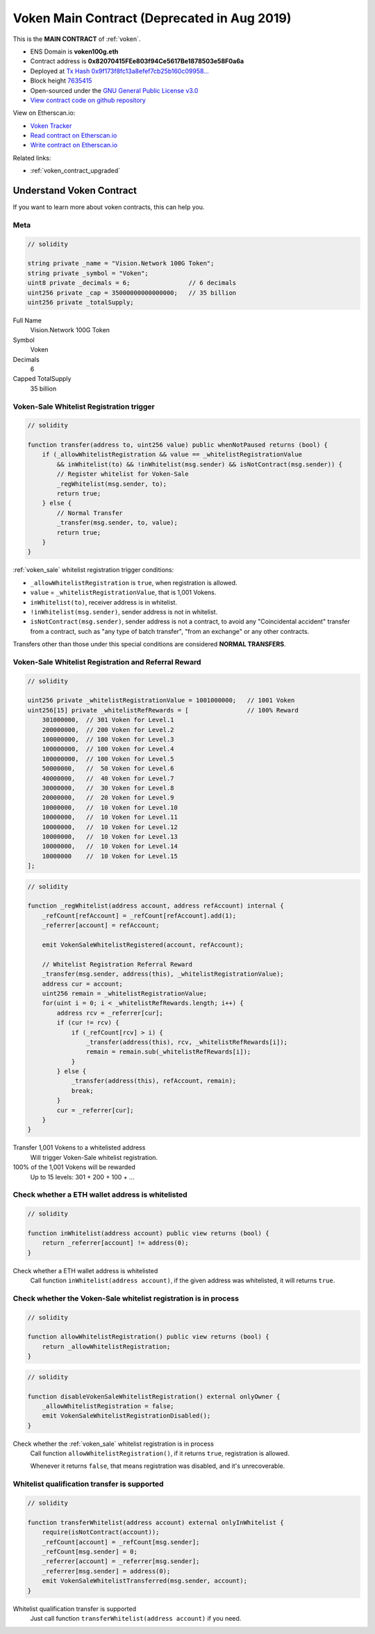 .. _voken_contract:

Voken Main Contract (Deprecated in Aug 2019)
============================================

This is the **MAIN CONTRACT** of :ref:`voken`.

|logo_etherscan_verified| |logo_github| |logo_verified|

- ENS Domain is **voken100g.eth**
- Contract address is **0x82070415FEe803f94Ce5617Be1878503e58F0a6a**
- Deployed at `Tx Hash 0x9f173f8fc13a8efef7cb25b160c09958...`_
- Block height `7635415`_
- Open-sourced under the `GNU General Public License v3.0`_
- `View contract code on github repository`_

View on Etherscan.io:

- `Voken Tracker`_
- `Read contract on Etherscan.io`_
- `Write contract on Etherscan.io`_

Related links:

- :ref:`voken_contract_upgraded`


.. _Tx Hash 0x9f173f8fc13a8efef7cb25b160c09958...: https://etherscan.io/tx/0x9f173f8fc13a8efef7cb25b160c09958be03587b9b1af910bf8a9b3a48d68dc9
.. _7635415: https://etherscan.io/tx/0x9f173f8fc13a8efef7cb25b160c09958be03587b9b1af910bf8a9b3a48d68dc9
.. _GNU General Public License v3.0: https://github.com/voken100g/contracts/blob/master/LICENSE
.. _View contract code on github repository: https://github.com/voken100g/contracts/blob/master/Voken.sol
.. _Voken Tracker: https://etherscan.io/token/0x82070415fee803f94ce5617be1878503e58f0a6a
.. _Read contract on Etherscan.io: https://etherscan.io/token/0x82070415fee803f94ce5617be1878503e58f0a6a#readContract
.. _Write contract on Etherscan.io: https://etherscan.io/token/0x82070415fee803f94ce5617be1878503e58f0a6a#writeContract


.. |logo_github| image:: /_static/logos/github.svg
   :width: 36px
   :height: 36px

.. |logo_etherscan_verified| image:: /_static/logos/etherscan_verified.svg
   :width: 36px
   :height: 36px

.. |logo_verified| image:: /_static/logos/verified.svg
   :width: 36px
   :height: 36px



Understand Voken Contract
-------------------------

If you want to learn more about voken contracts, this can help you.


Meta
____

.. code-block:: text

   // solidity

   string private _name = "Vision.Network 100G Token";
   string private _symbol = "Voken";
   uint8 private _decimals = 6;                // 6 decimals
   uint256 private _cap = 35000000000000000;   // 35 billion
   uint256 private _totalSupply;

Full Name
   Vision.Network 100G Token

Symbol
   Voken

Decimals
   6

Capped TotalSupply
   35 billion


Voken-Sale Whitelist Registration trigger
_________________________________________

.. code-block:: text

   // solidity

   function transfer(address to, uint256 value) public whenNotPaused returns (bool) {
       if (_allowWhitelistRegistration && value == _whitelistRegistrationValue
           && inWhitelist(to) && !inWhitelist(msg.sender) && isNotContract(msg.sender)) {
           // Register whitelist for Voken-Sale
           _regWhitelist(msg.sender, to);
           return true;
       } else {
           // Normal Transfer
           _transfer(msg.sender, to, value);
           return true;
       }
   }

:ref:`voken_sale` whitelist registration trigger conditions:

- ``_allowWhitelistRegistration`` is ``true``, when registration is allowed.
- ``value`` = ``_whitelistRegistrationValue``, that is 1,001 Vokens.
- ``inWhitelist(to)``, receiver address is in whitelist.
- ``!inWhitelist(msg.sender)``, sender address is not in whitelist.
- ``isNotContract(msg.sender)``, sender address is not a contract,
  to avoid any "Coincidental accident" transfer from a contract,
  such as "any type of batch transfer", "from an exchange" or any other contracts.

Transfers other than those under this special conditions are considered **NORMAL TRANSFERS**.


Voken-Sale Whitelist Registration and Referral Reward
_____________________________________________________

.. code-block:: text

   // solidity

   uint256 private _whitelistRegistrationValue = 1001000000;   // 1001 Voken
   uint256[15] private _whitelistRefRewards = [                // 100% Reward
       301000000,  // 301 Voken for Level.1
       200000000,  // 200 Voken for Level.2
       100000000,  // 100 Voken for Level.3
       100000000,  // 100 Voken for Level.4
       100000000,  // 100 Voken for Level.5
       50000000,   //  50 Voken for Level.6
       40000000,   //  40 Voken for Level.7
       30000000,   //  30 Voken for Level.8
       20000000,   //  20 Voken for Level.9
       10000000,   //  10 Voken for Level.10
       10000000,   //  10 Voken for Level.11
       10000000,   //  10 Voken for Level.12
       10000000,   //  10 Voken for Level.13
       10000000,   //  10 Voken for Level.14
       10000000    //  10 Voken for Level.15
   ];

.. code-block:: text

   // solidity

   function _regWhitelist(address account, address refAccount) internal {
       _refCount[refAccount] = _refCount[refAccount].add(1);
       _referrer[account] = refAccount;

       emit VokenSaleWhitelistRegistered(account, refAccount);

       // Whitelist Registration Referral Reward
       _transfer(msg.sender, address(this), _whitelistRegistrationValue);
       address cur = account;
       uint256 remain = _whitelistRegistrationValue;
       for(uint i = 0; i < _whitelistRefRewards.length; i++) {
           address rcv = _referrer[cur];
           if (cur != rcv) {
               if (_refCount[rcv] > i) {
                   _transfer(address(this), rcv, _whitelistRefRewards[i]);
                   remain = remain.sub(_whitelistRefRewards[i]);
               }
           } else {
               _transfer(address(this), refAccount, remain);
               break;
           }
           cur = _referrer[cur];
       }
   }

Transfer 1,001 Vokens to a whitelisted address
   Will trigger Voken-Sale whitelist registration.

100% of the 1,001 Vokens will be rewarded
   Up to 15 levels: 301 + 200 + 100 + ...


.. _check_address_in_whitelist:

Check whether a ETH wallet address is whitelisted
_________________________________________________

.. code-block:: text

   // solidity

   function inWhitelist(address account) public view returns (bool) {
       return _referrer[account] != address(0);
   }

Check whether a ETH wallet address is whitelisted
   Call function ``inWhitelist(address account)``,
   if the given address was whitelisted, it will returns ``true``.


Check whether the Voken-Sale whitelist registration is in process
_________________________________________________________________

.. code-block:: text

   // solidity

   function allowWhitelistRegistration() public view returns (bool) {
       return _allowWhitelistRegistration;
   }

.. code-block:: text

   // solidity

   function disableVokenSaleWhitelistRegistration() external onlyOwner {
       _allowWhitelistRegistration = false;
       emit VokenSaleWhitelistRegistrationDisabled();
   }

Check whether the :ref:`voken_sale` whitelist registration is in process
   Call function ``allowWhitelistRegistration()``,
   if it returns ``true``, registration is allowed.

   Whenever it returns ``false``,
   that means registration was disabled, and it's unrecoverable.

.. _whitelist_transfer_whitelist_qualification:

Whitelist qualification transfer is supported
_____________________________________________

.. code-block:: text

   // solidity

   function transferWhitelist(address account) external onlyInWhitelist {
       require(isNotContract(account));
       _refCount[account] = _refCount[msg.sender];
       _refCount[msg.sender] = 0;
       _referrer[account] = _referrer[msg.sender];
       _referrer[msg.sender] = address(0);
       emit VokenSaleWhitelistTransferred(msg.sender, account);
   }

Whitelist qualification transfer is supported
   Just call function ``transferWhitelist(address account)`` if you need.

